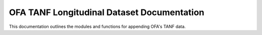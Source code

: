 .. OFA TANF Longitudinal Dataset documentation master file, created by
   sphinx-quickstart on Sun Nov  3 11:18:28 2024.
   You can adapt this file completely to your liking, but it should at least
   contain the root `toctree` directive.

OFA TANF Longitudinal Dataset Documentation
===========================================

This documentation outlines the modules and functions for appending OFA's TANF data.

.. autosummary::
   :toctree: _autosummary
   :template: custom-module-template.rst
   :recursive:

   otld